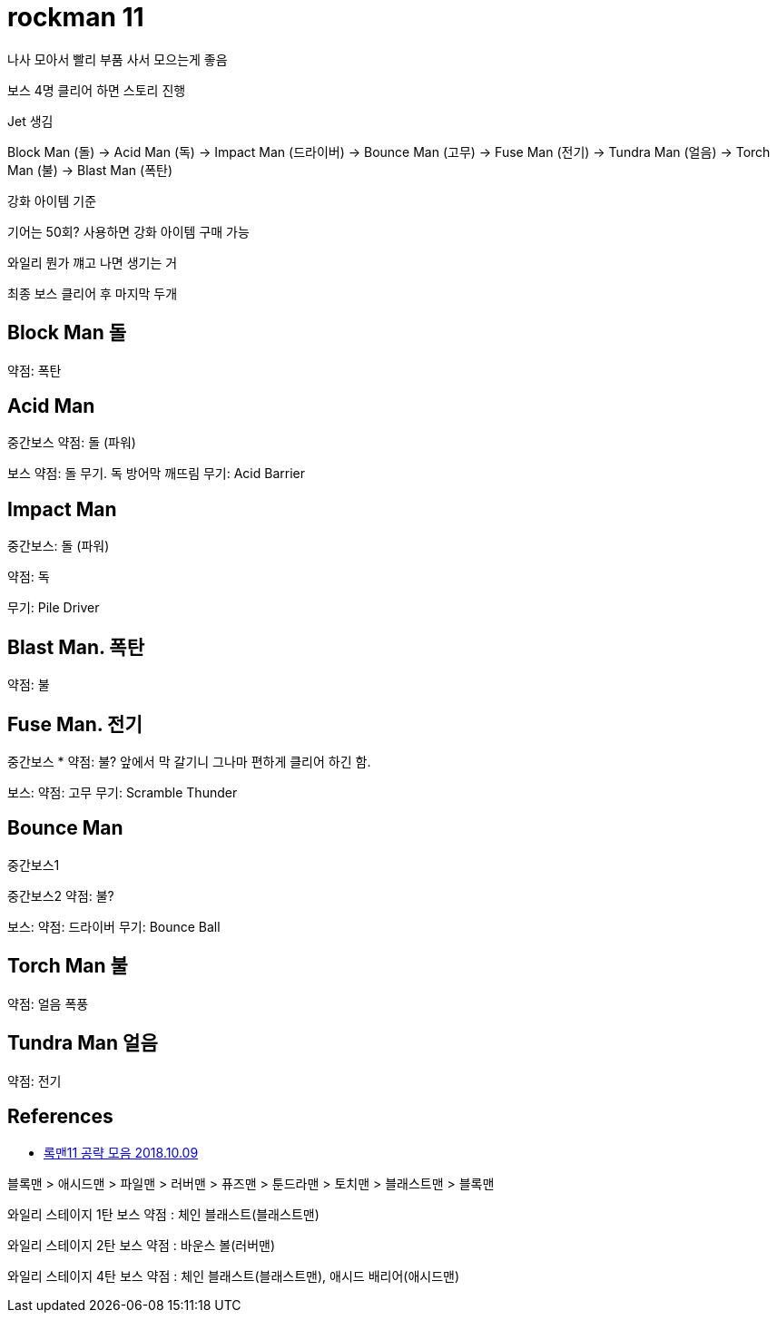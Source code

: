 = rockman 11

나사 모아서 빨리 부품 사서 모으는게 좋음

보스 4명 클리어 하면 스토리 진행

Jet 생김

Block Man (돌) -> Acid Man (독) -> Impact Man (드라이버) -> Bounce Man (고무) -> Fuse Man (전기) -> Tundra Man (얼음) -> Torch Man (불) -> Blast Man (폭탄)

강화 아이템 기준

기어는 50회? 사용하면 강화 아이템 구매 가능

와일리 뭔가 꺠고 나면 생기는 거

최종 보스 클리어 후 마지막 두개



== Block Man 돌
약점: 폭탄

== Acid Man

중간보스
약점: 돌 (파워)

보스
약점: 돌 무기. 독 방어막 깨뜨림
무기: Acid Barrier


== Impact Man

중간보스: 돌 (파워)

약점: 독

무기: Pile Driver


== Blast Man. 폭탄
약점: 불

== Fuse Man. 전기

중간보스
* 약점: 불? 앞에서 막 갈기니 그나마 편하게 클리어 하긴 함.

보스:
약점: 고무
무기: Scramble Thunder

== Bounce Man
중간보스1

중간보스2
약점: 불?

보스:
약점: 드라이버
무기: Bounce Ball

== Torch Man 불
약점: 얼음 폭풍

== Tundra Man 얼음
약점: 전기


== References
* http://heaven2u.com/rockman/13868[록맨11 공략 모음 2018.10.09]

블록맨 > 애시드맨 > 파일맨 > 러버맨 > 퓨즈맨 > 툰드라맨 > 토치맨 > 블래스트맨 > 블록맨

와일리 스테이지 1탄 보스 약점 : 체인 블래스트(블래스트맨)

와일리 스테이지 2탄 보스 약점 : 바운스 볼(러버맨)

와일리 스테이지 4탄 보스 약점 : 체인 블래스트(블래스트맨), 애시드 배리어(애시드맨)
